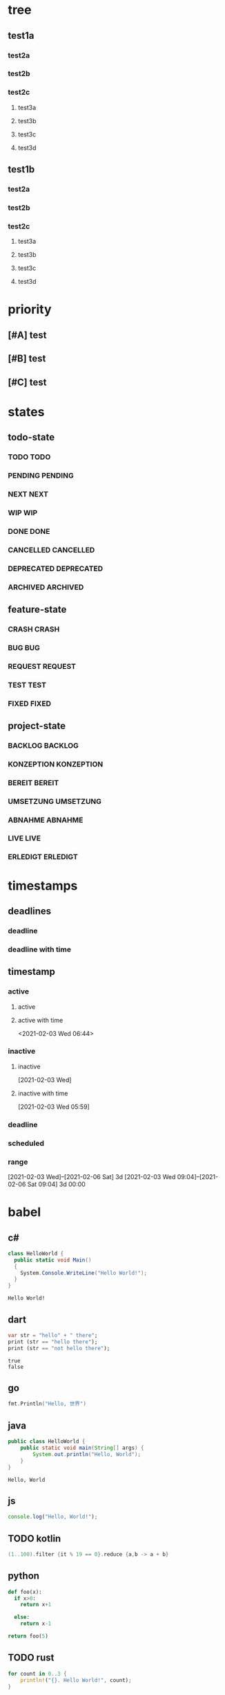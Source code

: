 * tree
** test1a
*** test2a
*** test2b
*** test2c
**** test3a
**** test3b
**** test3c
**** test3d
** test1b
*** test2a
*** test2b
*** test2c
**** test3a
**** test3b
**** test3c
**** test3d
* priority
** [#A] test
** [#B] test
** [#C] test
* states
** todo-state
*** TODO TODO
*** PENDING PENDING
*** NEXT NEXT
*** WIP WIP
*** DONE DONE
*** CANCELLED CANCELLED
*** DEPRECATED DEPRECATED
*** ARCHIVED ARCHIVED
** feature-state
*** CRASH CRASH
*** BUG BUG
*** REQUEST REQUEST
*** TEST TEST
*** FIXED FIXED
** project-state
*** BACKLOG BACKLOG
*** KONZEPTION KONZEPTION
*** BEREIT BEREIT
*** UMSETZUNG UMSETZUNG
*** ABNAHME ABNAHME
*** LIVE LIVE
*** ERLEDIGT ERLEDIGT
* timestamps
** deadlines
*** deadline
DEADLINE: <2021-02-03 Wed>
*** deadline with time
** timestamp
*** active
**** active
**** active with time
<2021-02-03 Wed 06:44>
*** inactive
**** inactive
[2021-02-03 Wed]
**** inactive with time
[2021-02-03 Wed 05:59]
*** deadline
DEADLINE: <2021-02-21 Sun>
*** scheduled
SCHEDULED: <2021-02-17 Wed>
*** range
[2021-02-03 Wed]--[2021-02-06 Sat] 3d
[2021-02-03 Wed 09:04]--[2021-02-06 Sat 09:04] 3d 00:00
* babel
** c#
#+BEGIN_SRC csharp :results verbatim :exports both
class HelloWorld {
  public static void Main()
  {
    System.Console.WriteLine("Hello World!");
  }
}
#+END_SRC

#+RESULTS:
: Hello World!
** dart
#+BEGIN_SRC dart :exports both :results output
  var str = "hello" + " there";
  print (str == "hello there");
  print (str == "not hello there");
#+END_SRC
#+RESULTS:
: true
: false
** go
#+BEGIN_SRC go :imports "fmt"
  fmt.Println("Hello, 世界")
#+END_SRC

#+RESULTS:
: Hello, 世界
** java
#+HEADERS: :classname HelloWorld
#+begin_src java  :results output :exports both
  public class HelloWorld {
      public static void main(String[] args) {
          System.out.println("Hello, World");
      }
  }
#+end_src

#+RESULTS:
: Hello, World
** js
#+BEGIN_SRC js
console.log("Hello, World!");
#+END_SRC

#+RESULTS:
: Hello, World!
** TODO kotlin
#+BEGIN_SRC kotlin
(1..100).filter {it % 19 == 0}.reduce {a,b -> a + b}
#+END_SRC

#+RESULTS:
: res0: kotlin.Int = 285
: res1: kotlin.String = >>>
** python
#+begin_src python
def foo(x):
  if x>0:
    return x+1

  else:
    return x-1

return foo(5)
#+end_src

#+RESULTS:
: 6
** TODO rust
#+BEGIN_SRC rust
for count in 0..3 {
    println!("{}. Hello World!", count);
}
#+END_SRC

#+RESULTS:
** swift
#+begin_src swift
let apples = 3
let oranges = 5
let appleSummary = "I have \(apples) apples."
let fruitSummary = "I have \(apples + oranges) pieces of fruit.
#+end_src

#+RESULTS:
: zsh:1: command not found: swift
** typescript
#+begin_src typescript :results output :var x="foo" :var y='("bar" "baz")
module Greeting {
    export class Hello {
        constructor(private text : string) {
        }
        say() :void{
            console.log(`${this.text}, ${x}, ${y}`);
        }
    }
}
var hello : Greeting.Hello = new Greeting.Hello("Hello, World!");
hello.say();
#+end_src

#+RESULTS:
: Hello, World!, foo, bar,baz
** c++
,#+begin_src cpp :includes <stdio.h>
 #+begin_src C++ :includes <stdio.h>
    int a=1;
    int b=1;
    printf("%d\n", a+b);
#+end_src

#+RESULTS:
: 2
